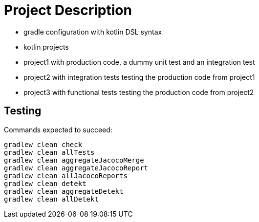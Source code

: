 = Project Description

* gradle configuration with kotlin DSL syntax
* kotlin projects
* project1 with production code, a dummy unit test and an integration test
* project2 with integration tests testing the production code from project1
* project3 with functional tests testing the production code from project2

== Testing

Commands expected to succeed:

```
gradlew clean check
gradlew clean allTests
gradlew clean aggregateJacocoMerge
gradlew clean aggregateJacocoReport
gradlew clean allJacocoReports
gradlew clean detekt
gradlew clean aggregateDetekt
gradlew clean allDetekt
```
